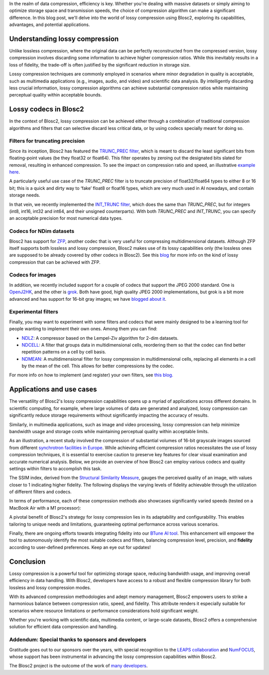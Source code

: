 .. title: Exploring lossy compression with Blosc2
.. author: Francesc Alted
.. slug: blosc2-lossy-compression
.. date: 2024-02-13 01:32:20 UTC
.. tags: blosc2 lossy compression
.. category:
.. link:
.. description:
.. type: text


In the realm of data compression, efficiency is key. Whether you're dealing with massive datasets or simply aiming to optimize storage space and transmission speeds, the choice of compression algorithm can make a significant difference.  In this blog post, we'll delve into the world of lossy compression using Blosc2, exploring its capabilities, advantages, and potential applications.

Understanding lossy compression
===============================
Unlike lossless compression, where the original data can be perfectly reconstructed from the compressed version, lossy compression involves discarding some information to achieve higher compression ratios. While this inevitably results in a loss of fidelity, the trade-off is often justified by the significant reduction in storage size.

Lossy compression techniques are commonly employed in scenarios where minor degradation in quality is acceptable, such as multimedia applications (e.g., images, audio, and video) and scientific data analysis. By intelligently discarding less crucial information, lossy compression algorithms can achieve substantial compression ratios while maintaining perceptual quality within acceptable bounds.

Lossy codecs in Blosc2
======================
In the context of Blosc2, lossy compression can be achieved either through a combination of traditional compression algorithms and filters that can selective discard less critical data, or by using codecs specially meant for doing so.

Filters for truncating precision
--------------------------------
Since its inception, Blosc2 has featured the `TRUNC_PREC filter <https://www.blosc.org/c-blosc2/reference/utility_variables.html#c.BLOSC_TRUNC_PREC>`_, which is meant to discard the least significant bits from floating-point values (be they float32 or float64). This filter operates by zeroing out the designated bits slated for removal, resulting in enhanced compression. To see the impact on compression ratio and speed, an illustrative `example here <https://github.com/Blosc/python-blosc2/blob/main/examples/compress2_decompress2.py>`_.

A particularly useful use case of the `TRUNC_PREC` filter is to truncate precision of float32/float64 types to either 8 or 16 bit; this is a quick and dirty way to ‘fake’ float8 or float16 types, which are very much used in AI nowadays, and contain storage needs.

In that vein, we recently implemented the `INT_TRUNC filter <https://www.blosc.org/c-blosc2/reference/utility_variables.html#c.BLOSC_FILTER_INT_TRUNC>`_, which does the same than `TRUNC_PREC`, but for integers (int8, int16, int32 and int64, and their unsigned counterparts).  With both `TRUNC_PREC` and `INT_TRUNC`, you can specify an acceptable precision for most numerical data types.

Codecs for NDim datasets
------------------------
Blosc2 has support for `ZFP <https://zfp.readthedocs.io/>`_, another codec that is very useful for compressing multidimensional datasets.  Although ZFP itself supports both lossless and lossy compression, Blosc2 makes use of its lossy capabilities only (the lossless ones are supposed to be already covered by other codecs in Blosc2).  See this `blog <https://www.blosc.org/posts/support-lossy-zfp/>`_ for more info on the kind of lossy compression that can be achieved with ZFP.

Codecs for images
-----------------
In addition, we recently included support for a couple of codecs that support the JPEG 2000 standard. One is `OpenJ2HK <https://github.com/Blosc/blosc2_openhtj2k>`_, and the other is `grok <https://github.com/Blosc/blosc2_grok>`_.  Both have good, high quality JPEG 2000 implementations, but grok is a bit more advanced and has support for 16-bit gray images; we have `blogged about it <https://www.blosc.org/posts/blosc2-grok-release>`_.

Experimental filters
--------------------
Finally, you may want to experiment with some filters and codecs that were mainly designed to be a learning tool for people wanting to implement their own ones.  Among them you can find:

- `NDLZ <https://github.com/Blosc/c-blosc2/tree/main/plugins/codecs/ndlz>`_: A compressor based on the Lempel-Ziv algorithm for 2-dim datasets.
- `NDCELL <https://github.com/Blosc/c-blosc2/tree/main/plugins/filters/ndcell>`_: A filter that groups data in multidimensional cells, reordering them so that the codec can find better repetition patterns on a cell by cell basis.
- `NDMEAN <https://github.com/Blosc/c-blosc2/tree/main/plugins/filters/ndmean>`_: A multidimensional filter for lossy compression in multidimensional cells, replacing all elements in a cell by the mean of the cell.  This allows for better compressions by the codec.

For more info on how to implement (and register) your own filters, see `this blog. <https://www.blosc.org/posts/registering-plugins/>`_

Applications and use cases
==========================
The versatility of Blosc2's lossy compression capabilities opens up a myriad of applications across different domains. In scientific computing, for example, where large volumes of data are generated and analyzed, lossy compression can significantly reduce storage requirements without significantly impacting the accuracy of results.

Similarly, in multimedia applications, such as image and video processing, lossy compression can help minimize bandwidth usage and storage costs while maintaining perceptual quality within acceptable limits.

As an illustration, a recent study involved the compression of substantial volumes of 16-bit grayscale images sourced from different `synchrotron facilities in Europe <https://www.leaps-innov.eu/>`_. While achieving efficient compression ratios necessitates the use of lossy compression techniques, it is essential to exercise caution to preserve key features for clear visual examination and accurate numerical analysis. Below, we provide an overview of how Blosc2 can employ various codecs and quality settings within filters to accomplish this task.

.. image:: /images/blosc2-lossy-compression/SSIM-cratio-MacOS-M1.png
  :width: 50%
  :alt: Lossy compression (quality)

The SSIM index, derived from the `Structural Similarity Measure <https://en.wikipedia.org/wiki/Structural_similarity>`_, gauges the perceived quality of an image, with values closer to 1 indicating higher fidelity. The following displays the varying levels of fidelity achievable through the utilization of different filters and codecs.

In terms of performance, each of these compression methods also showcases significantly varied speeds (tested on a MacBook Air with a M1 processor):

.. image:: /images/blosc2-lossy-compression/speed-cratio-MacOS-M1.png
  :width: 100%
  :alt: Lossy compression (speed)

A pivotal benefit of Blosc2's strategy for lossy compression lies in its adaptability and configurability. This enables tailoring to unique needs and limitations, guaranteeing optimal performance across various scenarios.

Finally, there are ongoing efforts towards integrating fidelity into our `BTune AI tool <http://btune.blosc.org/>`_. This enhancement will empower the tool to autonomously identify the most suitable codecs and filters, balancing compression level, precision, and **fidelity** according to user-defined preferences. Keep an eye out for updates!

Conclusion
==========
Lossy compression is a powerful tool for optimizing storage space, reducing bandwidth usage, and improving overall efficiency in data handling. With Blosc2, developers have access to a robust and flexible compression library for both lossless and lossy compression modes.

With its advanced compression methodologies and adept memory management, Blosc2 empowers users to strike a harmonious balance between compression ratio, speed, and fidelity. This attribute renders it especially suitable for scenarios where resource limitations or performance considerations hold significant weight.

Whether you're working with scientific data, multimedia content, or large-scale datasets, Blosc2 offers a comprehensive solution for efficient data compression and handling.

Addendum: Special thanks to sponsors and developers
---------------------------------------------------
Gratitude goes out to our sponsors over the years, with special recognition to the `LEAPS collaboration <https://www.leaps-innov.eu/>`_ and `NumFOCUS <https://numfocus.org>`_, whose support has been instrumental in advancing the lossy compression capabilities within Blosc2.

The Blosc2 project is the outcome of the work of `many developers <https://github.com/Blosc/c-blosc2/graphs/contributors>`_.
